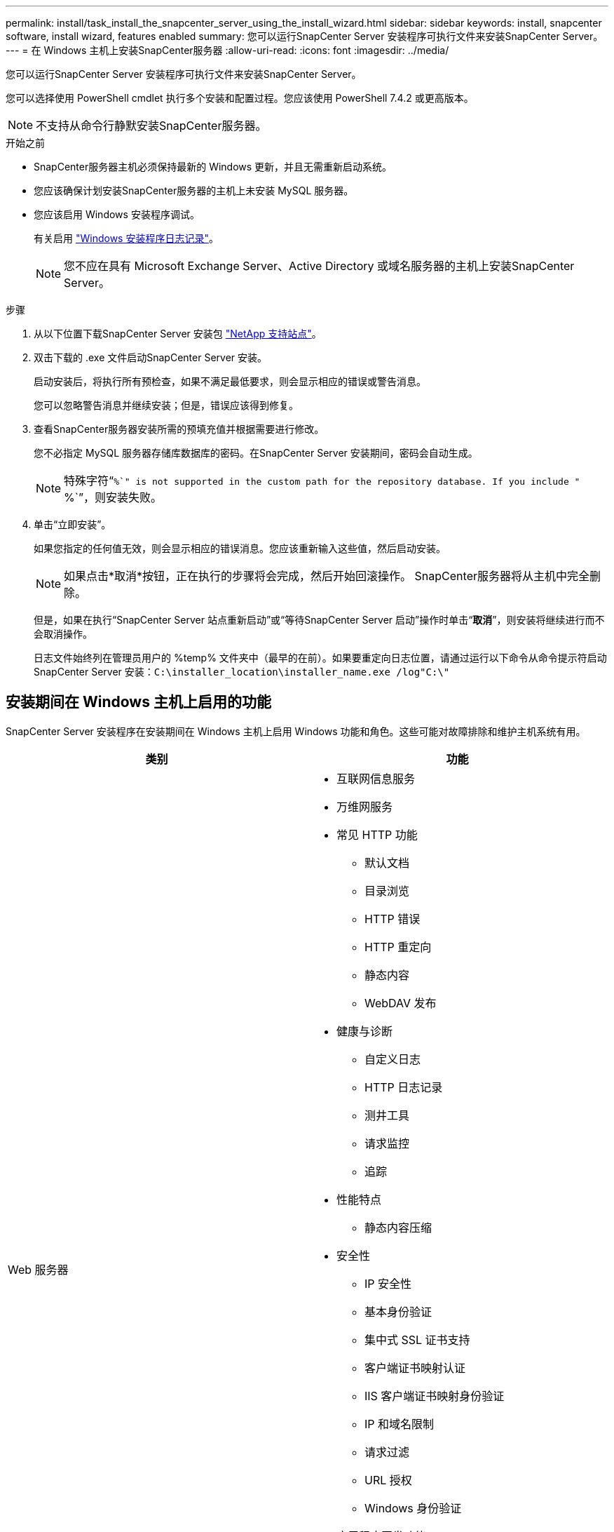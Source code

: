 ---
permalink: install/task_install_the_snapcenter_server_using_the_install_wizard.html 
sidebar: sidebar 
keywords: install, snapcenter software, install wizard, features enabled 
summary: 您可以运行SnapCenter Server 安装程序可执行文件来安装SnapCenter Server。 
---
= 在 Windows 主机上安装SnapCenter服务器
:allow-uri-read: 
:icons: font
:imagesdir: ../media/


[role="lead"]
您可以运行SnapCenter Server 安装程序可执行文件来安装SnapCenter Server。

您可以选择使用 PowerShell cmdlet 执行多个安装和配置过程。您应该使用 PowerShell 7.4.2 或更高版本。


NOTE: 不支持从命令行静默安装SnapCenter服务器。

.开始之前
* SnapCenter服务器主机必须保持最新的 Windows 更新，并且无需重新启动系统。
* 您应该确保计划安装SnapCenter服务器的主机上未安装 MySQL 服务器。
* 您应该启用 Windows 安装程序调试。
+
有关启用 https://support.microsoft.com/kb/223300["Windows 安装程序日志记录"^]。

+

NOTE: 您不应在具有 Microsoft Exchange Server、Active Directory 或域名服务器的主机上安装SnapCenter Server。



.步骤
. 从以下位置下载SnapCenter Server 安装包 https://mysupport.netapp.com/site/products/all/details/snapcenter/downloads-tab["NetApp 支持站点"^]。
. 双击下载的 .exe 文件启动SnapCenter Server 安装。
+
启动安装后，将执行所有预检查，如果不满足最低要求，则会显示相应的错误或警告消息。

+
您可以忽略警告消息并继续安装；但是，错误应该得到修复。

. 查看SnapCenter服务器安装所需的预填充值并根据需要进行修改。
+
您不必指定 MySQL 服务器存储库数据库的密码。在SnapCenter Server 安装期间，密码会自动生成。

+

NOTE: 特殊字符“`%`" is not supported in the custom path for the repository database. If you include "` %`”，则安装失败。

. 单击“立即安装”。
+
如果您指定的任何值无效，则会显示相应的错误消息。您应该重新输入这些值，然后启动安装。

+

NOTE: 如果点击*取消*按钮，正在执行的步骤将会完成，然后开始回滚操作。  SnapCenter服务器将从主机中完全删除。

+
但是，如果在执行“SnapCenter Server 站点重新启动”或“等待SnapCenter Server 启动”操作时单击“*取消*”，则安装将继续进行而不会取消操作。

+
日志文件始终列在管理员用户的 %temp% 文件夹中（最早的在前）。如果要重定向日志位置，请通过运行以下命令从命令提示符启动SnapCenter Server 安装：``C:\installer_location\installer_name.exe /log"C:\"``





== 安装期间在 Windows 主机上启用的功能

SnapCenter Server 安装程序在安装期间在 Windows 主机上启用 Windows 功能和角色。这些可能对故障排除和维护主机系统有用。

|===
| 类别 | 功能 


 a| 
Web 服务器
 a| 
* 互联网信息服务
* 万维网服务
* 常见 HTTP 功能
+
** 默认文档
** 目录浏览
** HTTP 错误
** HTTP 重定向
** 静态内容
** WebDAV 发布


* 健康与诊断
+
** 自定义日志
** HTTP 日志记录
** 测井工具
** 请求监控
** 追踪


* 性能特点
+
** 静态内容压缩


* 安全性
+
** IP 安全性
** 基本身份验证
** 集中式 SSL 证书支持
** 客户端证书映射认证
** IIS 客户端证书映射身份验证
** IP 和域名限制
** 请求过滤
** URL 授权
** Windows 身份验证


* 应用程序开发功能
+
** .NET 扩展性 4.5
** 应用程序初始化
** ASP.NET Core Runtime 8.0.12（以及所有后续 8.0.x 补丁）托管包
** 服务器端包含
** WebSocket 协议


* 管理工具
+
** IIS 管理控制台






 a| 
IIS 管理脚本和工具
 a| 
* IIS 管理服务
* Web管理工具




 a| 
+.NET Framework 8.0.12 功能+
 a| 
* ASP.NET Core Runtime 8.0.12（以及所有后续 8.0.x 补丁）托管包
* Windows Communication Foundation (WCF) HTTP 激活45
+
** TCP 激活
** HTTP 激活




有关 .NET 特定的故障排除信息，请参阅 https://kb.netapp.com/Advice_and_Troubleshooting/Data_Protection_and_Security/SnapCenter/SnapCenter_upgrade_or_install_fails_with_%22This_KB_is_not_related_to_the_OS%22["对于没有 Internet 连接的传统系统， SnapCenter升级或安装失败"^]。



 a| 
消息队列
 a| 
* 消息队列服务
+

NOTE: 确保没有其他应用程序使用SnapCenter创建和管理的 MSMQ 服务。

* RabbitMQ
* Erlang




 a| 
Windows 进程激活服务
 a| 
* 流程模型




 a| 
配置 API
 a| 
全部

|===